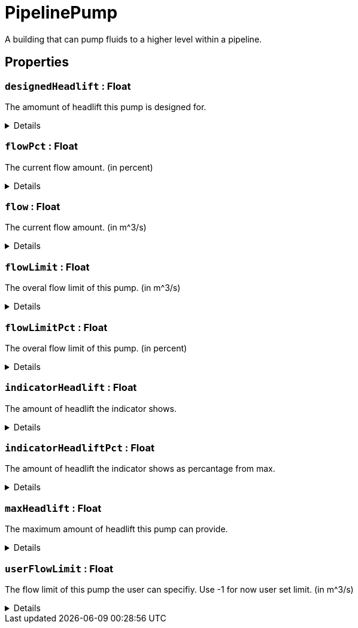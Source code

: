 = PipelinePump
:table-caption!:

A building that can pump fluids to a higher level within a pipeline.

// tag::interface[]

== Properties

// tag::func-designedHeadlift-title[]
=== `designedHeadlift` : Float
// tag::func-designedHeadlift[]

The amomunt of headlift this pump is designed for.

[%collapsible]
====
[cols="1,5a",separator="!"]
!===
! Flags ! +++<span style='color:#e59445'><i>ReadOnly</i></span> <span style='color:#bb2828'><i>RuntimeSync</i></span> <span style='color:#bb2828'><i>RuntimeParallel</i></span>+++

! Display Name ! Designed Headlift
!===
====
// end::func-designedHeadlift[]
// end::func-designedHeadlift-title[]
// tag::func-flowPct-title[]
=== `flowPct` : Float
// tag::func-flowPct[]

The current flow amount. (in percent)

[%collapsible]
====
[cols="1,5a",separator="!"]
!===
! Flags ! +++<span style='color:#e59445'><i>ReadOnly</i></span> <span style='color:#bb2828'><i>RuntimeSync</i></span> <span style='color:#bb2828'><i>RuntimeParallel</i></span>+++

! Display Name ! Float Pct
!===
====
// end::func-flowPct[]
// end::func-flowPct-title[]
// tag::func-flow-title[]
=== `flow` : Float
// tag::func-flow[]

The current flow amount. (in m^3/s)

[%collapsible]
====
[cols="1,5a",separator="!"]
!===
! Flags ! +++<span style='color:#e59445'><i>ReadOnly</i></span> <span style='color:#bb2828'><i>RuntimeSync</i></span> <span style='color:#bb2828'><i>RuntimeParallel</i></span>+++

! Display Name ! Flow
!===
====
// end::func-flow[]
// end::func-flow-title[]
// tag::func-flowLimit-title[]
=== `flowLimit` : Float
// tag::func-flowLimit[]

The overal flow limit of this pump. (in m^3/s)

[%collapsible]
====
[cols="1,5a",separator="!"]
!===
! Flags ! +++<span style='color:#e59445'><i>ReadOnly</i></span> <span style='color:#bb2828'><i>RuntimeSync</i></span> <span style='color:#bb2828'><i>RuntimeParallel</i></span>+++

! Display Name ! Flow Limit
!===
====
// end::func-flowLimit[]
// end::func-flowLimit-title[]
// tag::func-flowLimitPct-title[]
=== `flowLimitPct` : Float
// tag::func-flowLimitPct[]

The overal flow limit of this pump. (in percent)

[%collapsible]
====
[cols="1,5a",separator="!"]
!===
! Flags ! +++<span style='color:#e59445'><i>ReadOnly</i></span> <span style='color:#bb2828'><i>RuntimeSync</i></span> <span style='color:#bb2828'><i>RuntimeParallel</i></span>+++

! Display Name ! Flow Limit Pct
!===
====
// end::func-flowLimitPct[]
// end::func-flowLimitPct-title[]
// tag::func-indicatorHeadlift-title[]
=== `indicatorHeadlift` : Float
// tag::func-indicatorHeadlift[]

The amount of headlift the indicator shows.

[%collapsible]
====
[cols="1,5a",separator="!"]
!===
! Flags ! +++<span style='color:#e59445'><i>ReadOnly</i></span> <span style='color:#bb2828'><i>RuntimeSync</i></span> <span style='color:#bb2828'><i>RuntimeParallel</i></span>+++

! Display Name ! Indicator Headlift
!===
====
// end::func-indicatorHeadlift[]
// end::func-indicatorHeadlift-title[]
// tag::func-indicatorHeadliftPct-title[]
=== `indicatorHeadliftPct` : Float
// tag::func-indicatorHeadliftPct[]

The amount of headlift the indicator shows as percantage from max.

[%collapsible]
====
[cols="1,5a",separator="!"]
!===
! Flags ! +++<span style='color:#e59445'><i>ReadOnly</i></span> <span style='color:#bb2828'><i>RuntimeSync</i></span> <span style='color:#bb2828'><i>RuntimeParallel</i></span>+++

! Display Name ! Indicator Headlift Percent
!===
====
// end::func-indicatorHeadliftPct[]
// end::func-indicatorHeadliftPct-title[]
// tag::func-maxHeadlift-title[]
=== `maxHeadlift` : Float
// tag::func-maxHeadlift[]

The maximum amount of headlift this pump can provide.

[%collapsible]
====
[cols="1,5a",separator="!"]
!===
! Flags ! +++<span style='color:#e59445'><i>ReadOnly</i></span> <span style='color:#bb2828'><i>RuntimeSync</i></span> <span style='color:#bb2828'><i>RuntimeParallel</i></span>+++

! Display Name ! Max Headlift
!===
====
// end::func-maxHeadlift[]
// end::func-maxHeadlift-title[]
// tag::func-userFlowLimit-title[]
=== `userFlowLimit` : Float
// tag::func-userFlowLimit[]

The flow limit of this pump the user can specifiy. Use -1 for now user set limit. (in m^3/s)

[%collapsible]
====
[cols="1,5a",separator="!"]
!===
! Flags ! +++<span style='color:#bb2828'><i>RuntimeSync</i></span> <span style='color:#bb2828'><i>RuntimeParallel</i></span>+++

! Display Name ! User Flow Limit
!===
====
// end::func-userFlowLimit[]
// end::func-userFlowLimit-title[]

// end::interface[]

